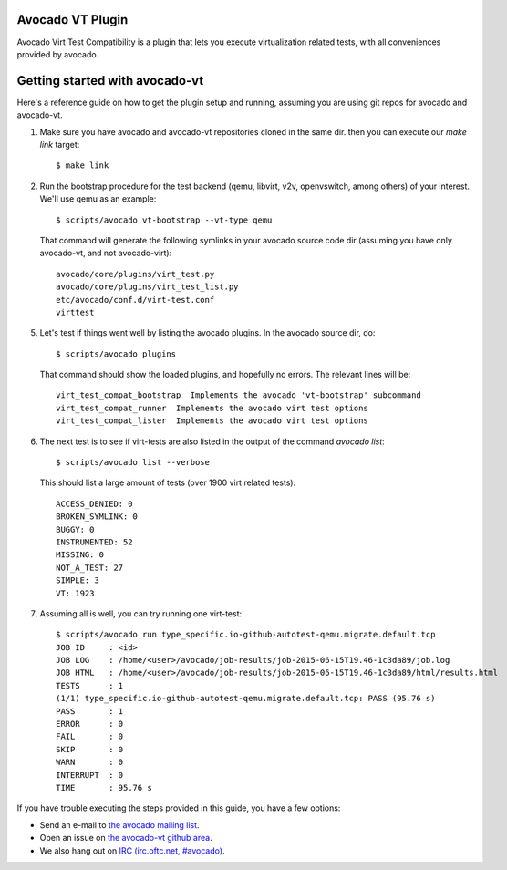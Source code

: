 Avocado VT Plugin
=================

Avocado Virt Test Compatibility is a plugin that lets you
execute virtualization related tests, with all conveniences
provided by avocado.

Getting started with avocado-vt
===============================

Here's a reference guide on how to get the plugin setup and running,
assuming you are using git repos for avocado and avocado-vt.

1. Make sure you have avocado and avocado-vt repositories cloned in the same dir.
   then you can execute our `make link` target::

    $ make link

2. Run the bootstrap procedure for the test backend (qemu, libvirt, v2v,
   openvswitch, among others) of your interest. We'll use qemu as an example::

    $ scripts/avocado vt-bootstrap --vt-type qemu

   That command will generate the following symlinks in your avocado source code
   dir (assuming you have only avocado-vt, and not avocado-virt)::

    avocado/core/plugins/virt_test.py
    avocado/core/plugins/virt_test_list.py
    etc/avocado/conf.d/virt-test.conf
    virttest

5. Let's test if things went well by listing the avocado plugins. In the avocado source dir, do::

    $ scripts/avocado plugins

   That command should show the loaded plugins, and hopefully no errors. The relevant lines will be::

    virt_test_compat_bootstrap  Implements the avocado 'vt-bootstrap' subcommand
    virt_test_compat_runner  Implements the avocado virt test options
    virt_test_compat_lister  Implements the avocado virt test options

6. The next test is to see if virt-tests are also listed in the output of the
   command `avocado list`::

    $ scripts/avocado list --verbose

   This should list a large amount of tests (over 1900 virt related tests)::

    ACCESS_DENIED: 0
    BROKEN_SYMLINK: 0
    BUGGY: 0
    INSTRUMENTED: 52
    MISSING: 0
    NOT_A_TEST: 27
    SIMPLE: 3
    VT: 1923

7. Assuming all is well, you can try running one virt-test::

    $ scripts/avocado run type_specific.io-github-autotest-qemu.migrate.default.tcp
    JOB ID     : <id>
    JOB LOG    : /home/<user>/avocado/job-results/job-2015-06-15T19.46-1c3da89/job.log
    JOB HTML   : /home/<user>/avocado/job-results/job-2015-06-15T19.46-1c3da89/html/results.html
    TESTS      : 1
    (1/1) type_specific.io-github-autotest-qemu.migrate.default.tcp: PASS (95.76 s)
    PASS       : 1
    ERROR      : 0
    FAIL       : 0
    SKIP       : 0
    WARN       : 0
    INTERRUPT  : 0
    TIME       : 95.76 s

If you have trouble executing the steps provided in this guide, you have a few
options:

* Send an e-mail to `the avocado mailing list <https://www.redhat.com/mailman/listinfo/avocado-devel>`__.
* Open an issue on `the avocado-vt github area <https://github.com/avocado-framework/avocado-vt/issues/new>`__.
* We also hang out on `IRC (irc.oftc.net, #avocado) <irc://irc.oftc.net/#avocado>`__.
